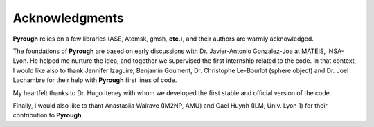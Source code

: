 Acknowledgments
===============

**Pyrough** relies on a few libraries (ASE, Atomsk, gmsh, **etc.**), and their authors are warmly acknowledged.

The foundations of **Pyrough** are based on early discussions with Dr. Javier-Antonio Gonzalez-Joa at MATEIS, INSA-Lyon. 
He helped me nurture the idea, and together we supervised the first internship related to the code. 
In that context, I would like also to thank Jennifer Izaguire, Benjamin Goument, Dr. Christophe Le-Bourlot (sphere object) and Dr. Joel Lachambre for their help with **Pyrough** first lines of code. 

My heartfelt thanks to Dr. Hugo Iteney with whom we developed the first stable and official version of the code.

Finally, I would also like to thant Anastasiia Walrave (IM2NP, AMU) and Gael Huynh (ILM, Univ. Lyon 1) for their contribution to **Pyrough**.
